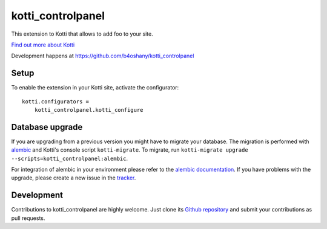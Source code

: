 kotti_controlpanel
*******************

This extension to Kotti that allows to add foo to your site.

|pypi|_
|downloads_month|_
|license|_
|build_status_stable|_

.. |pypi| image:: https://img.shields.io/pypi/v/kotti_controlpanel.svg?style=flat-square
.. _pypi: https://pypi.python.org/pypi/kotti_controlpanel/

.. |downloads_month| image:: https://img.shields.io/pypi/dm/kotti_controlpanel.svg?style=flat-square
.. _downloads_month: https://pypi.python.org/pypi/kotti_controlpanel/

.. |license| image:: https://img.shields.io/pypi/l/kotti_controlpanel.svg?style=flat-square
.. _license: http://www.repoze.org/LICENSE.txt

.. |build_status_stable| image:: https://img.shields.io/travis/b4oshany/kotti_controlpanel/production.svg?style=flat-square
.. _build_status_stable: http://travis-ci.org/b4oshany/kotti_controlpanel

`Find out more about Kotti`_

Development happens at https://github.com/b4oshany/kotti_controlpanel

.. _Find out more about Kotti: http://pypi.python.org/pypi/Kotti

Setup
=====

To enable the extension in your Kotti site, activate the configurator::

    kotti.configurators =
        kotti_controlpanel.kotti_configure

Database upgrade
================

If you are upgrading from a previous version you might have to migrate your
database.  The migration is performed with `alembic`_ and Kotti's console script
``kotti-migrate``. To migrate, run
``kotti-migrate upgrade --scripts=kotti_controlpanel:alembic``.

For integration of alembic in your environment please refer to the
`alembic documentation`_. If you have problems with the upgrade,
please create a new issue in the `tracker`_.

Development
===========

|build_status_master|_

.. |build_status_master| image:: https://img.shields.io/travis/b4oshany/kotti_controlpanel/master.svg?style=flat-square
.. _build_status_master: http://travis-ci.org/b4oshany/kotti_controlpanel

Contributions to kotti_controlpanel are highly welcome.
Just clone its `Github repository`_ and submit your contributions as pull requests.

.. _alembic: http://pypi.python.org/pypi/alembic
.. _alembic documentation: http://alembic.readthedocs.org/en/latest/index.html
.. _tracker: https://github.com/b4oshany/kotti_controlpanel/issues
.. _Github repository: https://github.com/b4oshany/kotti_controlpanel
